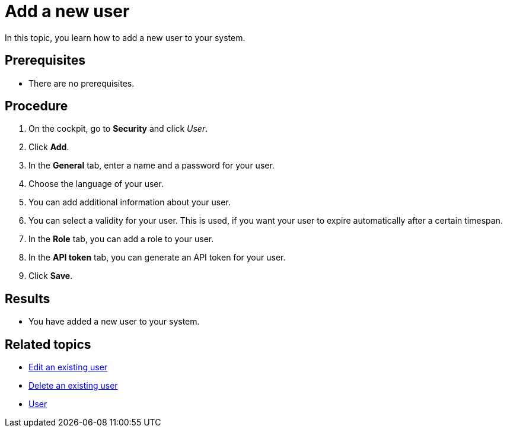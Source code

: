 = Add a new user

In this topic, you learn how to add a new user to your system.
//Better write "the system"

== Prerequisites
* There are no prerequisites.

== Procedure
// Better write "the user", not "your user" in the following
. On the cockpit, go to *Security* and click _User_.
//Add a result, e.g.: You see a list of all available users in the system.
. Click *Add*.
. In the *General* tab, enter a name and a password for your user.
//username, not name
. Choose the language of your user.
. You can add additional information about your user.
. You can select a validity for your user. This is used, if you want your user to expire automatically after a certain timespan.
//
. In the *Role* tab, you can add a role to your user.
. In the *API token* tab, you can generate an API token for your user.
//what is an API token? what do you need it for?
. Click *Save*.

== Results
* You have added a new user to your system.

== Related topics
* xref:security-edit-user.adoc[Edit an existing user]
* xref:security-delete-user.adoc[Delete an existing user]
* xref:security-user.adoc[User]